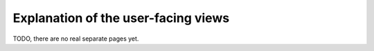 Explanation of the user-facing views
====================================

TODO, there are no real separate pages yet.
